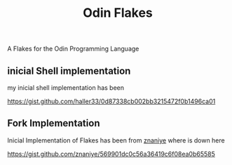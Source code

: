 #+title: Odin Flakes


   A Flakes for the Odin Programming Language

** inicial Shell implementation

my inicial shell implementation has been

https://gist.github.com/haller33/0d87338cb002bb3215472f0b1496ca01

** Fork Implementation

Inicial Implementation of Flakes has been from [[https://github.com/znaniye][znaniye]] where is down here

https://gist.github.com/znaniye/569901dc0c56a36419c6f08ea0b65585
